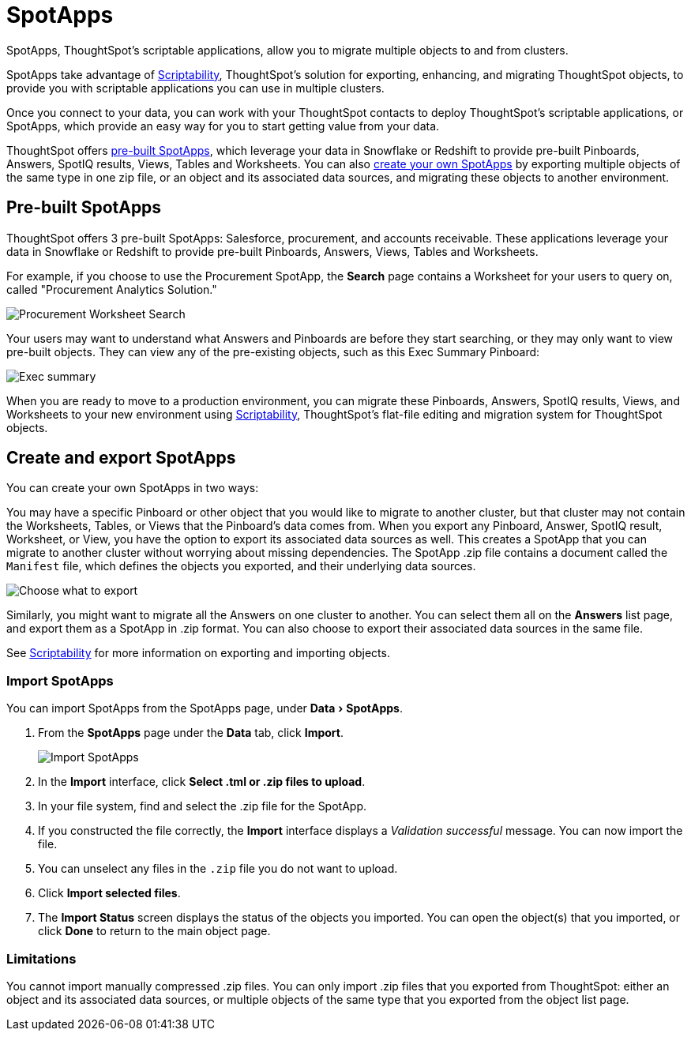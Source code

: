 = SpotApps
:experimental:
:last_updated: 01/10/2021
:linkatttrs:
:redirect_from: /6.3.0/admin/scriptability/app-templates.html", "/6.3.0.CU1/admin/scriptability/app-templates.html", "/6.3.1.CU1/admin/scriptability/app-templates.html

SpotApps, ThoughtSpot's scriptable applications, allow you to migrate multiple objects to and from clusters.

SpotApps take advantage of xref:scriptability-overview.adoc[Scriptability], ThoughtSpot's solution for exporting, enhancing, and migrating ThoughtSpot objects, to provide you with scriptable applications you can use in multiple clusters.

Once you connect to your data, you can work with your ThoughtSpot contacts to deploy ThoughtSpot's scriptable applications, or SpotApps, which provide an easy way for you to start getting value from your data.

ThoughtSpot offers <<pre-built-spotapps,pre-built SpotApps>>, which leverage your data in Snowflake or Redshift to provide pre-built Pinboards, Answers, SpotIQ results, Views, Tables and Worksheets.
You can also <<create-spotapps,create your own SpotApps>> by exporting multiple objects of the same type in one zip file, or an object and its associated data sources, and migrating these objects to another environment.

[#pre-built-spotapps]
== Pre-built SpotApps

ThoughtSpot offers 3 pre-built SpotApps: Salesforce, procurement, and accounts receivable.
These applications leverage your data in Snowflake or Redshift to provide pre-built Pinboards, Answers, Views, Tables and Worksheets.

For example, if you choose to use the Procurement SpotApp, the *Search* page contains a Worksheet for your users to query on, called "Procurement Analytics Solution."

image::scriptable-app-procurement-search.png[Procurement Worksheet Search]

Your users may want to understand what Answers and Pinboards are before they start searching, or they may only want to view pre-built objects.
They can view any of the pre-existing objects, such as this Exec Summary Pinboard:

image::exec-summary-pinboard.png[Exec summary]

When you are ready to move to a production environment, you can migrate these Pinboards, Answers, SpotIQ results, Views, and Worksheets to your new environment using xref:scriptability-overview.adoc[Scriptability], ThoughtSpot's flat-file editing and migration system for ThoughtSpot objects.

[#create-spotapps]
== Create and export SpotApps

You can create your own SpotApps in two ways:

You may have a specific Pinboard or other object that you would like to migrate to another cluster, but that cluster may not contain the Worksheets, Tables, or Views that the Pinboard's data comes from.
When you export any Pinboard, Answer, SpotIQ result, Worksheet, or View, you have the option to export its associated data sources as well.
This creates a SpotApp that you can migrate to another cluster without worrying about missing dependencies.
The SpotApp .zip file contains a document called the `Manifest` file, which defines the objects you exported, and their underlying data sources.

image::scriptability-pinboard-select-export.png[Choose what to export]

Similarly, you might want to migrate all the Answers on one cluster to another.
You can select them all on the *Answers* list page, and export them as a SpotApp in .zip format.
You can also choose to export their associated data sources in the same file.

See xref:scriptability-overview.adoc[Scriptability] for more information on exporting and importing objects.

=== Import SpotApps

You can import SpotApps from the SpotApps page, under menu:Data[SpotApps].

. From the *SpotApps* page under the *Data* tab, click *Import*.
+
image::scriptability-spotapps-import.png[Import SpotApps]

. In the *Import* interface, click *Select .tml or .zip files to upload*.
. In your file system, find and select the .zip file for the SpotApp.
. If you constructed the file correctly, the *Import* interface displays a _Validation successful_ message.
You can now import the file.
. You can unselect any files in the `.zip` file you do not want to upload.
. Click *Import selected files*.
. The *Import Status* screen displays the status of the objects you imported.
You can open the object(s) that you imported, or click *Done* to return to the main object page.

=== Limitations

You cannot import manually compressed .zip files.
You can only import .zip files that you exported from ThoughtSpot: either an object and its associated data sources, or multiple objects of the same type that you exported from the object list page.

